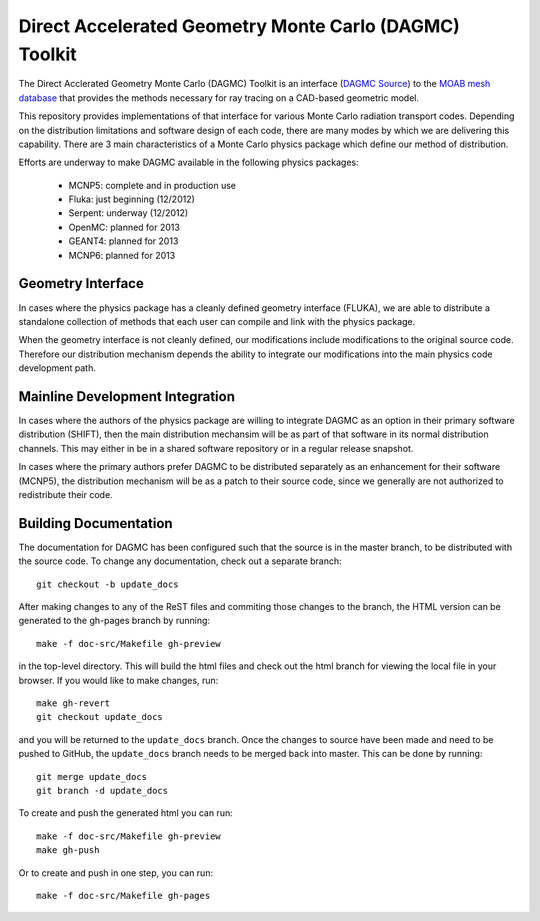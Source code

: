 Direct Accelerated Geometry Monte Carlo (DAGMC) Toolkit
==========================================================

The Direct Acclerated Geometry Monte Carlo (DAGMC) Toolkit is an
interface (`DAGMC Source
<http://trac.mcs.anl.gov/projects/ITAPS/browser/MOAB/trunk/tools/dagmc>`_)
to the `MOAB mesh database
<http://trac.mcs.anl.gov/projects/ITAPS/wiki/MOAB>`_ that provides the
methods necessary for ray tracing on a CAD-based geometric model.

This repository provides implementations of that interface for various
Monte Carlo radiation transport codes.  Depending on the distribution
limitations and software design of each code, there are many modes by
which we are delivering this capability.  There are 3 main
characteristics of a Monte Carlo physics package which define our
method of distribution.

Efforts are underway to make DAGMC available in the following physics
packages:
   * MCNP5: complete and in production use
   * Fluka: just beginning (12/2012)
   * Serpent: underway (12/2012)
   * OpenMC: planned for 2013
   * GEANT4: planned for 2013
   * MCNP6: planned for 2013

Geometry Interface
-------------------

In cases where the physics package has a cleanly defined geometry
interface (FLUKA), we are able to distribute a standalone collection of
methods that each user can compile and link with the physics package.

When the geometry interface is not cleanly defined, our modifications
include modifications to the original source code.  Therefore our
distribution mechanism depends the ability to integrate our
modifications into the main physics code development path.

Mainline Development Integration
----------------------------------

In cases where the authors of the physics package are willing to
integrate DAGMC as an option in their primary software distribution
(SHIFT), then the main distribution mechansim will be as part of that
software in its normal distribution channels.  This may either in be
in a shared software repository or in a regular release snapshot.

In cases where the primary authors prefer DAGMC to be distributed
separately as an enhancement for their software (MCNP5), the
distribution mechanism will be as a patch to their source code, since
we generally are not authorized to redistribute their code.

Building Documentation
-------------------------

The documentation for DAGMC has been configured such that the source is 
in the master branch, to be distributed with the source code. To change
any documentation, check out a separate branch::

	git checkout -b update_docs

After making changes to any of the ReST files and commiting those changes
to the  branch, the HTML version can be generated  to the gh-pages branch by running::

     make -f doc-src/Makefile gh-preview

in the top-level directory. This will build the html files and check out
the html branch for viewing the local file in your browser.  If you would
like to make changes, run::

     make gh-revert
     git checkout update_docs

and you will be returned to the ``update_docs`` branch. Once the changes
to source have been made and need to be pushed to GitHub, the ``update_docs`` branch
needs to be merged back into master. This can be done by running::

        git merge update_docs
        git branch -d update_docs

To create and push the generated html you can run::

     make -f doc-src/Makefile gh-preview	
     make gh-push

Or to create and push in one step, you can run::

     make -f doc-src/Makefile gh-pages



